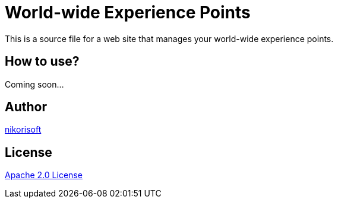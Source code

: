 = World-wide Experience Points

This is a source file for a web site that manages your world-wide experience points.

== How to use?

Coming soon...

== Author

link:https://github.com/nikorisoft[nikorisoft]


== License

link:./LICENSE[Apache 2.0 License]

